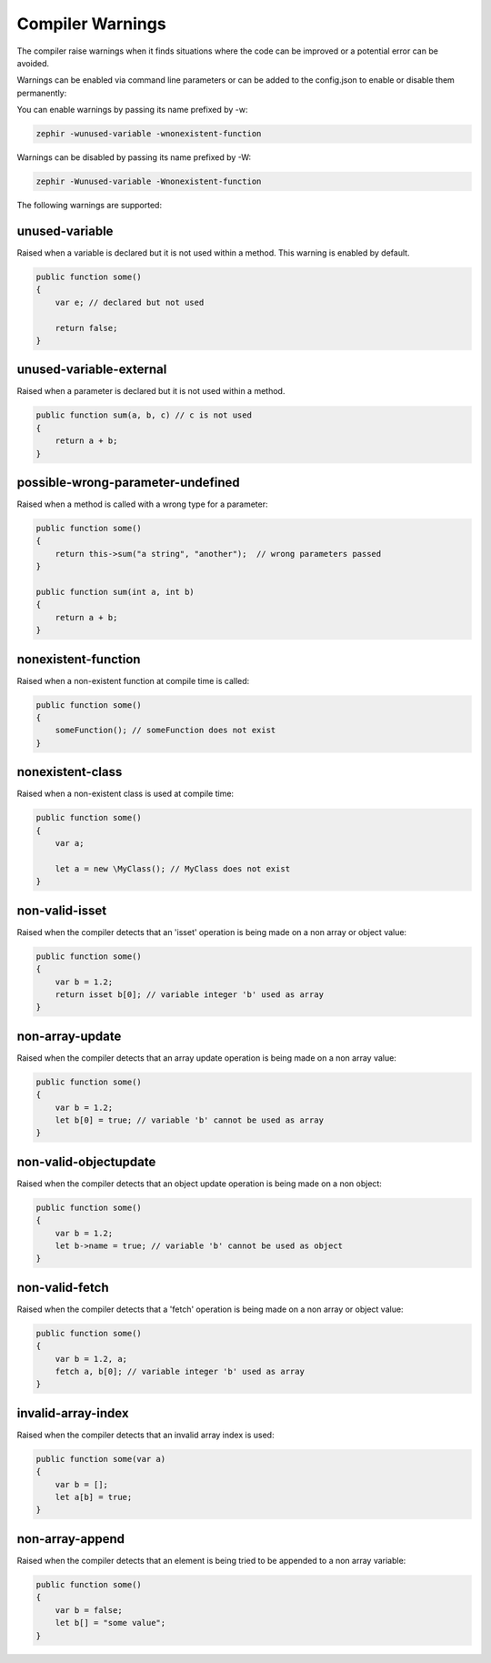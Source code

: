 Compiler Warnings
=================

The compiler raise warnings when it finds situations where the code can be improved or a potential error
can be avoided.

Warnings can be enabled via command line parameters or can be added to the config.json to enable or disable
them permanently:

You can enable warnings by passing its name prefixed by -w:

.. code-block:: bash

    zephir -wunused-variable -wnonexistent-function

Warnings can be disabled by passing its name prefixed by -W:

.. code-block:: bash

    zephir -Wunused-variable -Wnonexistent-function

The following warnings are supported:

unused-variable
^^^^^^^^^^^^^^^
Raised when a variable is declared but it is not used within a method. This warning is enabled by default.

.. code-block:: zephir

    public function some()
    {
        var e; // declared but not used

        return false;
    }

unused-variable-external
^^^^^^^^^^^^^^^^^^^^^^^^
Raised when a parameter is declared but it is not used within a method.

.. code-block:: zephir

    public function sum(a, b, c) // c is not used
    {
        return a + b;
    }

possible-wrong-parameter-undefined
^^^^^^^^^^^^^^^^^^^^^^^^^^^^^^^^^^
Raised when a method is called with a wrong type for a parameter:

.. code-block:: zephir

    public function some()
    {
        return this->sum("a string", "another");  // wrong parameters passed
    }

    public function sum(int a, int b)
    {
        return a + b;
    }

nonexistent-function
^^^^^^^^^^^^^^^^^^^^
Raised when a non-existent function at compile time is called:

.. code-block:: zephir

    public function some()
    {
        someFunction(); // someFunction does not exist
    }

nonexistent-class
^^^^^^^^^^^^^^^^^
Raised when a non-existent class is used at compile time:

.. code-block:: zephir

    public function some()
    {
        var a;

        let a = new \MyClass(); // MyClass does not exist
    }

non-valid-isset
^^^^^^^^^^^^^^^
Raised when the compiler detects that an 'isset' operation is being made on a non array or object value:

.. code-block:: zephir

    public function some()
    {
        var b = 1.2;
        return isset b[0]; // variable integer 'b' used as array
    }

non-array-update
^^^^^^^^^^^^^^^^
Raised when the compiler detects that an array update operation is being made on a non array value:

.. code-block:: zephir

    public function some()
    {
        var b = 1.2;
        let b[0] = true; // variable 'b' cannot be used as array
    }

non-valid-objectupdate
^^^^^^^^^^^^^^^^^^^^^^
Raised when the compiler detects that an object update operation is being made on a non object:

.. code-block:: zephir

    public function some()
    {
        var b = 1.2;
        let b->name = true; // variable 'b' cannot be used as object
    }

non-valid-fetch
^^^^^^^^^^^^^^^
Raised when the compiler detects that a 'fetch' operation is being made on a non array or object value:

.. code-block:: zephir

    public function some()
    {
        var b = 1.2, a;
        fetch a, b[0]; // variable integer 'b' used as array
    }

invalid-array-index
^^^^^^^^^^^^^^^^^^^
Raised when the compiler detects that an invalid array index is used:

.. code-block:: zephir

    public function some(var a)
    {
        var b = [];
        let a[b] = true;
    }

non-array-append
^^^^^^^^^^^^^^^^
Raised when the compiler detects that an element is being tried to be appended to a non array variable:

.. code-block:: zephir

    public function some()
    {
        var b = false;
        let b[] = "some value";
    }
